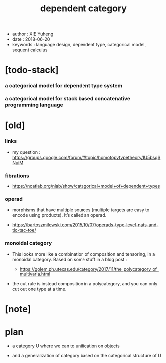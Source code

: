 #+html_head: <link rel="stylesheet" href="../css/org-page.css"/>
#+title: dependent category

- author : XIE Yuheng
- date : 2018-06-20
- keywords : language design, dependent type, categorical model, sequent calculus

* [todo-stack]

*** a categorical model for dependent type system

*** a categorical model for stack based concatenative programming language

* [old]

*** links

    - my question :
      https://groups.google.com/forum/#!topic/homotopytypetheory/IU5bsqSNuiM

*** fibrations

    - https://ncatlab.org/nlab/show/categorical+model+of+dependent+types

*** operad

    - morphisms that have multiple sources
      (multiple targets are easy to encode using products).
      It’s called an operad.

    - https://bartoszmilewski.com/2015/10/07/operads-type-level-nats-and-tic-tac-toe/

*** monoidal category

    - This looks more like a combination of composition and tensoring,
      in a monoidal category.
      Based on some stuff in a blog post :

      - https://golem.ph.utexas.edu/category/2017/11/the_polycategory_of_multivaria.html

    - the cut rule is instead composition in a polycategory,
      and you can only cut out one type at a time.

* [note]

* plan

  - a category U where we can to unification on objects

  - and a generalization of category
    based on the categorical structure of U
